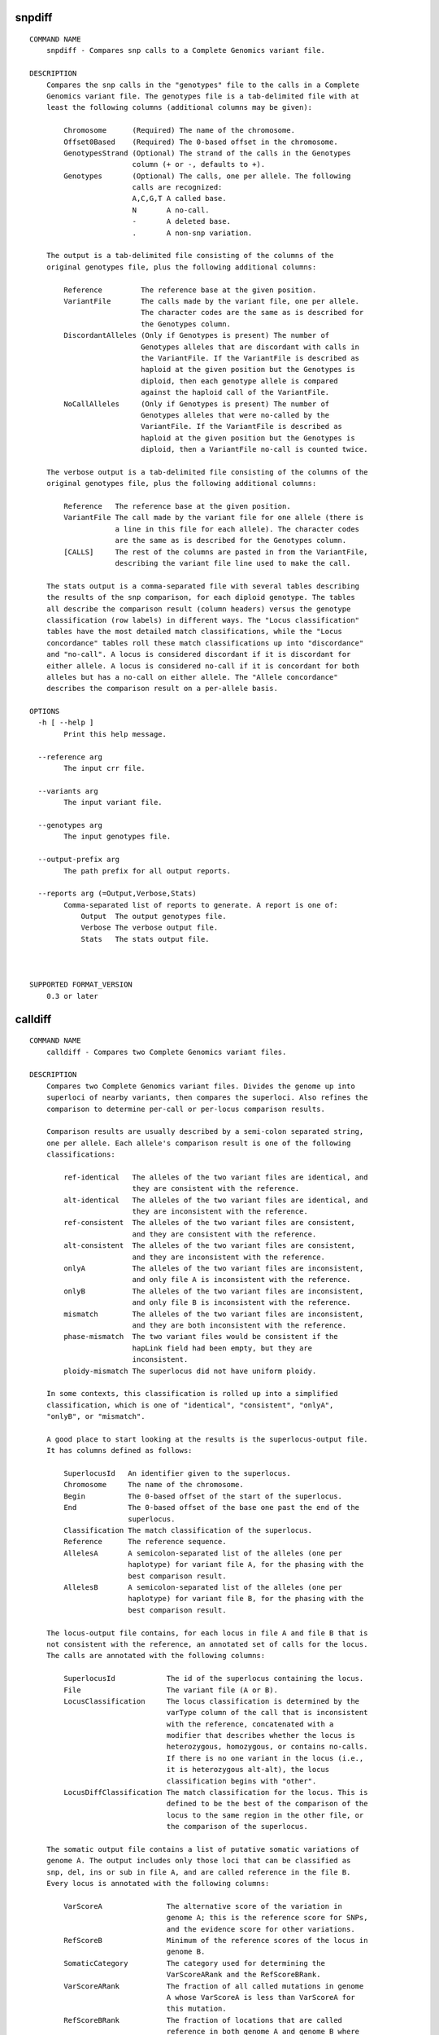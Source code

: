 snpdiff
-----------------------------------

::

    COMMAND NAME
        snpdiff - Compares snp calls to a Complete Genomics variant file.
    
    DESCRIPTION
        Compares the snp calls in the "genotypes" file to the calls in a Complete 
        Genomics variant file. The genotypes file is a tab-delimited file with at 
        least the following columns (additional columns may be given):
        
            Chromosome      (Required) The name of the chromosome.
            Offset0Based    (Required) The 0-based offset in the chromosome.
            GenotypesStrand (Optional) The strand of the calls in the Genotypes 
                            column (+ or -, defaults to +).
            Genotypes       (Optional) The calls, one per allele. The following 
                            calls are recognized:
                            A,C,G,T A called base.
                            N       A no-call.
                            -       A deleted base.
                            .       A non-snp variation.
        
        The output is a tab-delimited file consisting of the columns of the 
        original genotypes file, plus the following additional columns:
        
            Reference         The reference base at the given position.
            VariantFile       The calls made by the variant file, one per allele. 
                              The character codes are the same as is described for 
                              the Genotypes column.
            DiscordantAlleles (Only if Genotypes is present) The number of 
                              Genotypes alleles that are discordant with calls in 
                              the VariantFile. If the VariantFile is described as 
                              haploid at the given position but the Genotypes is 
                              diploid, then each genotype allele is compared 
                              against the haploid call of the VariantFile.
            NoCallAlleles     (Only if Genotypes is present) The number of 
                              Genotypes alleles that were no-called by the 
                              VariantFile. If the VariantFile is described as 
                              haploid at the given position but the Genotypes is 
                              diploid, then a VariantFile no-call is counted twice.
        
        The verbose output is a tab-delimited file consisting of the columns of the
        original genotypes file, plus the following additional columns:
        
            Reference   The reference base at the given position.
            VariantFile The call made by the variant file for one allele (there is 
                        a line in this file for each allele). The character codes 
                        are the same as is described for the Genotypes column.
            [CALLS]     The rest of the columns are pasted in from the VariantFile,
                        describing the variant file line used to make the call.
        
        The stats output is a comma-separated file with several tables describing 
        the results of the snp comparison, for each diploid genotype. The tables 
        all describe the comparison result (column headers) versus the genotype 
        classification (row labels) in different ways. The "Locus classification" 
        tables have the most detailed match classifications, while the "Locus 
        concordance" tables roll these match classifications up into "discordance" 
        and "no-call". A locus is considered discordant if it is discordant for 
        either allele. A locus is considered no-call if it is concordant for both 
        alleles but has a no-call on either allele. The "Allele concordance" 
        describes the comparison result on a per-allele basis.
    
    OPTIONS
      -h [ --help ] 
            Print this help message.
    
      --reference arg
            The input crr file.
    
      --variants arg
            The input variant file.
    
      --genotypes arg
            The input genotypes file.
    
      --output-prefix arg
            The path prefix for all output reports.
    
      --reports arg (=Output,Verbose,Stats)
            Comma-separated list of reports to generate. A report is one of:
                Output  The output genotypes file.
                Verbose The verbose output file.
                Stats   The stats output file.
            
    
    
    SUPPORTED FORMAT_VERSION
        0.3 or later
    
calldiff
-----------------------------------

::

    COMMAND NAME
        calldiff - Compares two Complete Genomics variant files.
    
    DESCRIPTION
        Compares two Complete Genomics variant files. Divides the genome up into 
        superloci of nearby variants, then compares the superloci. Also refines the
        comparison to determine per-call or per-locus comparison results.
        
        Comparison results are usually described by a semi-colon separated string, 
        one per allele. Each allele's comparison result is one of the following 
        classifications:
        
            ref-identical   The alleles of the two variant files are identical, and
                            they are consistent with the reference.
            alt-identical   The alleles of the two variant files are identical, and
                            they are inconsistent with the reference.
            ref-consistent  The alleles of the two variant files are consistent, 
                            and they are consistent with the reference.
            alt-consistent  The alleles of the two variant files are consistent, 
                            and they are inconsistent with the reference.
            onlyA           The alleles of the two variant files are inconsistent, 
                            and only file A is inconsistent with the reference.
            onlyB           The alleles of the two variant files are inconsistent, 
                            and only file B is inconsistent with the reference.
            mismatch        The alleles of the two variant files are inconsistent, 
                            and they are both inconsistent with the reference.
            phase-mismatch  The two variant files would be consistent if the 
                            hapLink field had been empty, but they are 
                            inconsistent.
            ploidy-mismatch The superlocus did not have uniform ploidy.
        
        In some contexts, this classification is rolled up into a simplified 
        classification, which is one of "identical", "consistent", "onlyA", 
        "onlyB", or "mismatch".
        
        A good place to start looking at the results is the superlocus-output file.
        It has columns defined as follows:
        
            SuperlocusId   An identifier given to the superlocus.
            Chromosome     The name of the chromosome.
            Begin          The 0-based offset of the start of the superlocus.
            End            The 0-based offset of the base one past the end of the 
                           superlocus.
            Classification The match classification of the superlocus.
            Reference      The reference sequence.
            AllelesA       A semicolon-separated list of the alleles (one per 
                           haplotype) for variant file A, for the phasing with the 
                           best comparison result.
            AllelesB       A semicolon-separated list of the alleles (one per 
                           haplotype) for variant file B, for the phasing with the 
                           best comparison result.
        
        The locus-output file contains, for each locus in file A and file B that is
        not consistent with the reference, an annotated set of calls for the locus.
        The calls are annotated with the following columns:
        
            SuperlocusId            The id of the superlocus containing the locus.
            File                    The variant file (A or B).
            LocusClassification     The locus classification is determined by the 
                                    varType column of the call that is inconsistent
                                    with the reference, concatenated with a 
                                    modifier that describes whether the locus is 
                                    heterozygous, homozygous, or contains no-calls.
                                    If there is no one variant in the locus (i.e., 
                                    it is heterozygous alt-alt), the locus 
                                    classification begins with "other".
            LocusDiffClassification The match classification for the locus. This is
                                    defined to be the best of the comparison of the
                                    locus to the same region in the other file, or 
                                    the comparison of the superlocus.
        
        The somatic output file contains a list of putative somatic variations of 
        genome A. The output includes only those loci that can be classified as 
        snp, del, ins or sub in file A, and are called reference in the file B. 
        Every locus is annotated with the following columns:
        
            VarScoreA               The alternative score of the variation in 
                                    genome A; this is the reference score for SNPs,
                                    and the evidence score for other variations.
            RefScoreB               Minimum of the reference scores of the locus in
                                    genome B.
            SomaticCategory         The category used for determining the 
                                    VarScoreARank and the RefScoreBRank.
            VarScoreARank           The fraction of all called mutations in genome 
                                    A whose VarScoreA is less than VarScoreA for 
                                    this mutation.
            RefScoreBRank           The fraction of locations that are called 
                                    reference in both genome A and genome B where 
                                    the reference score of genome B is less than 
                                    RefScoreB for this locus.
            SomaticScore            Equal to 1.0 - 
                                    (1.0-min(VarScoreARank,RefScoreBRank))^2. This 
                                    column can be interpreted as a somatic score 
                                    such that a higher score indicates greater 
                                    likelihood that the listed varition is indeed 
                                    somatic, as opposed to a false negative in 
                                    genome B or a false positive in the genome A. 
                                    See the methods doc for more detail.
    
    OPTIONS
      -h [ --help ] 
            Print this help message.
    
      --reference arg
            The input crr file.
    
      --variantsA arg
            The "A" input variant file.
    
      --variantsB arg
            The "B" input variant file.
    
      --output-prefix arg
            The path prefix for all output reports.
    
      --reports arg (=SuperlocusOutput,SuperlocusStats,LocusOutput,LocusStats)
            Comma-separated list of reports to generate. (Beware any reports whose 
            name begins with "Debug".) A report is one of:
                SuperlocusOutput      Report for superlocus classification.
                SuperlocusStats       Report for superlocus classification stats.
                LocusOutput           Report for locus classification.
                LocusStats            Report for locus stats.
                VariantOutput         Both variant files annotated by comparison 
                                      results.If the somatic output report is 
                                      requested, file A is also annotated with the 
                                      same score ranks as produced in that report.
                SomaticOutput         Report for the list of simple variations that
                                      are present only in file "A", annotated with 
                                      the score that indicates the probability of 
                                      the variation being truly somatic. Requires 
                                      beta, export-rootA, and export-rootB options 
                                      to be provided as well. Note: generating this
                                      report slows calldiff by 10x-20x.
                DebugCallOutput       Report for call classification.
                DebugSuperlocusOutput Report for debug superlocus information.
                DebugSomaticOutput    Report for distribution estimates used for 
                                      somatic rescoring. Only produced if 
                                      SomaticOutput is also turned on.
            
    
      --locus-stats-column-count arg (=15)
            The number of columns for locus compare classification in the locus 
            stats file.
    
      --max-hypothesis-count arg (=32)
            The maximum number of possible phasings to consider for a superlocus.
    
      --no-reference-cover-validation 
            Turns off validation that all bases of a chromosome are covered by 
            calls of the variant file.
    
      --export-rootA arg
            The "A" export package root, for example /data/GS00118-DNA_A01; this 
            directory is expected to contain ASM/REF and ASM/EVIDENCE 
            subdirectories.
    
      --export-rootB arg
            The "B" export package root.
    
      --beta 
            This flag enables the SomaticOutput report, which is beta 
            functionality.
    
    
    SUPPORTED FORMAT_VERSION
        0.3 or later
    
listvariants
-----------------------------------

::

    COMMAND NAME
        listvariants - Lists the variants present in a variant file.
    
    DESCRIPTION
        Lists all called variants present in the specified variant files, in a 
        format suitable for processing by the testvariants command. The output is a
        tab-delimited file consisting of the following columns:
        
            variantId  Sequential id assigned to each variant.
            chromosome The chromosome of the variant.
            begin      0-based reference offset of the beginning of the variant.
            end        0-based reference offset of the end of the variant.
            varType    The varType as extracted from the variant file.
            reference  The reference sequence.
            alleleSeq  The variant allele sequence as extracted from the variant 
                       file.
            xRef       The xRef as extrated from the variant file.
    
    OPTIONS
      -h [ --help ] 
            Print this help message.
    
      --beta 
            This is a beta command. To run this command, you must pass the --beta 
            flag.
    
      --reference arg
            The reference crr file.
    
      --output arg (=STDOUT)
            The output file (may be omitted for stdout).
    
      --variants arg
            The input variant files (may be positional args).
    
      --variant-listing arg
            The output of another listvariants run, to be merged in to produce the 
            output of this run.
    
      --list-long-variants 
            In addition to listing short variants, list longer variants as well 
            (10's of bases) by concatenating nearby calls.
            
    
    
    SUPPORTED FORMAT_VERSION
        0.3 or later
    
